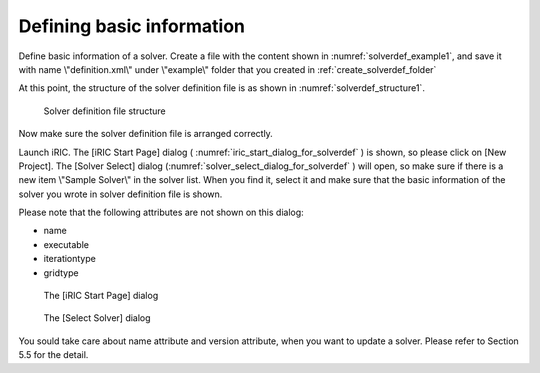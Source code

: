 .. _solverdef_create_basic_info:

Defining basic information
---------------------------

Define basic information of a solver. Create a file with the content
shown in :numref:`solverdef_example1`, and save it with name
\\"definition.xml\\" under \\"example\\" folder
that you created in :ref:`create_solverdef_folder`

.. code-block:: xml
   :caption: Example solver definition file that contains basic information
   :name: solverdef_example1
   :linenos:

   <?xml version="1.0" encoding="UTF-8"?>
   <SolverDefinition
     name="samplesolver"
     caption="Sample Solver 1.0"
     version="1.0"
     copyright="Example Company"
     release="2012.04.01"
     homepage="http://example.com/"
     executable="solver.exe"
     iterationtype="time"
     gridtype="structured2d"
   >
     <CalculationCondition>
     </CalculationCondition>
     <GridRelatedCondition>
     </GridRelatedCondition>
   </SolverDefinition>

At this point, the structure of the solver definition file is as shown
in :numref:`solverdef_structure1`.

.. _solverdef_structure1:

.. figure:: images/solverdef_structure1.png

   Solver definition file structure

Now make sure the solver definition file is arranged correctly.

Launch iRIC. The [iRIC Start Page] dialog
( :numref:`iric_start_dialog_for_solverdef` ) is shown, so
please click on [New Project]. The [Solver Select] dialog
(:numref:`solver_select_dialog_for_solverdef` )
will open, so make sure if there is a new item \\"Sample Solver\\" in the
solver list. When you find it, select it and make sure that the basic
information of the solver you wrote in solver definition file is shown.

Please note that the following attributes are not shown on this dialog:

-  name
-  executable
-  iterationtype
-  gridtype

.. _iric_start_dialog_for_solverdef:

.. figure:: images/iric_start_dialog.png

   The [iRIC Start Page] dialog

.. _solver_select_dialog_for_solverdef:

.. figure:: images/solver_select_dialog.png

   The [Select Solver] dialog

You sould take care about name attribute and version attribute, when you
want to update a solver. Please refer to Section 5.5 for the detail.

